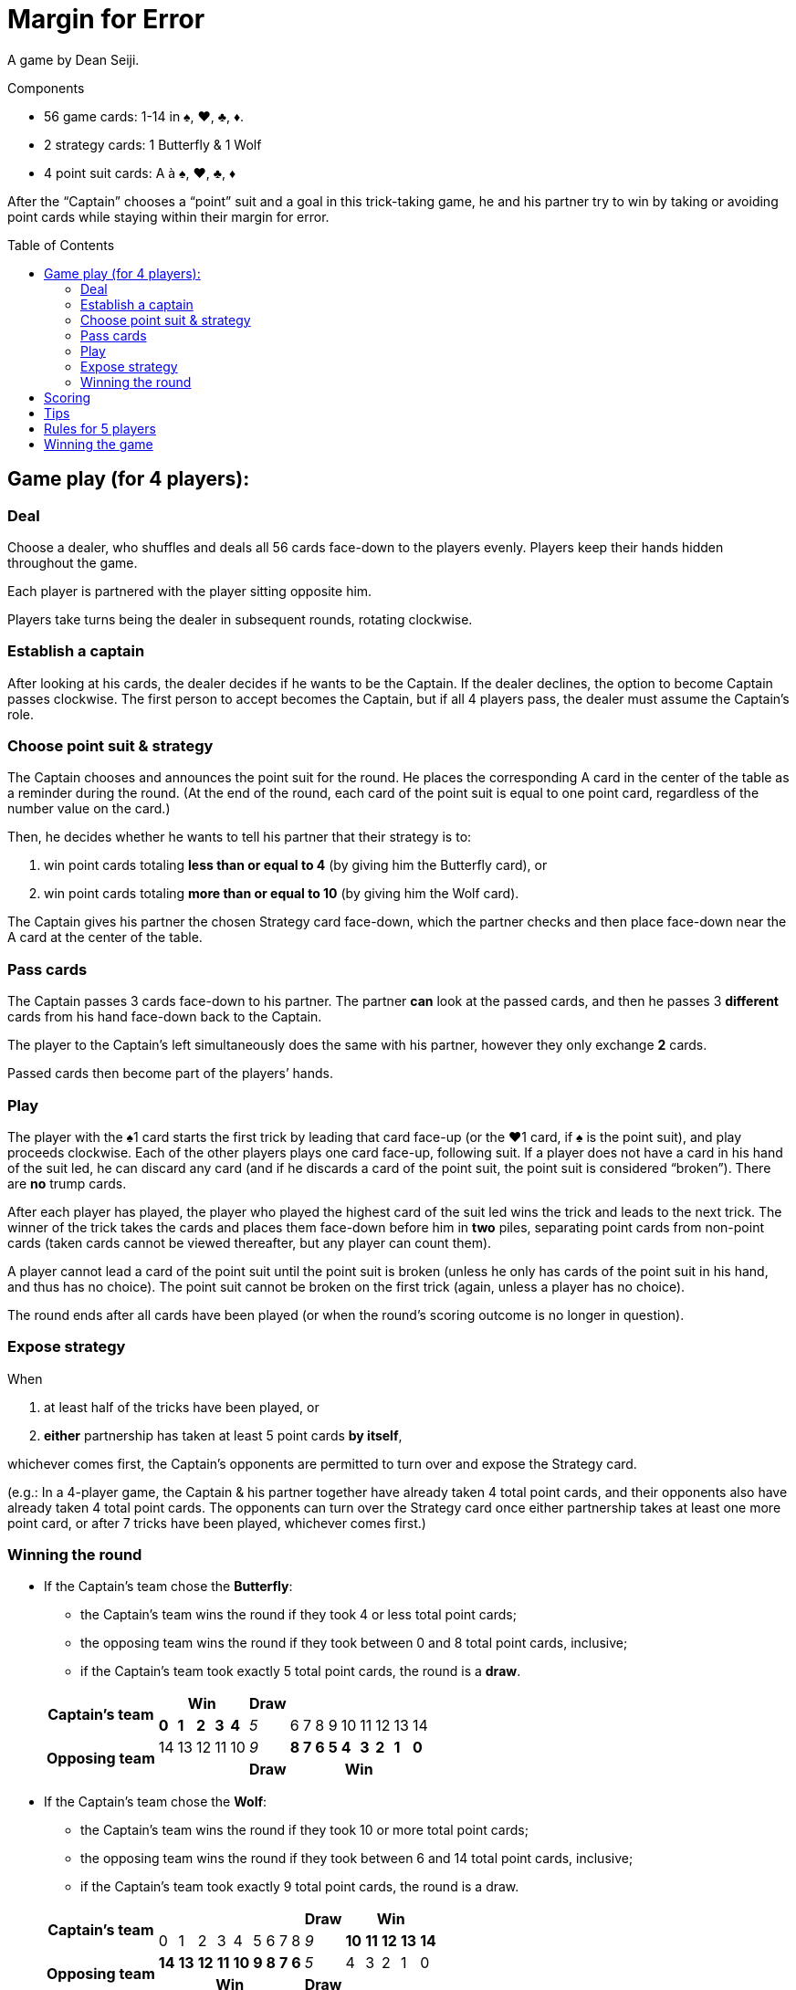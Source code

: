 = Margin for Error
:toc: preamble
:toclevels: 4
:icons: font

A game by Dean Seiji.

.Components
****
* 56 game cards: 1-14 in ♠, ♥, ♣, ♦.
* 2 strategy cards: 1 Butterfly & 1 Wolf
* 4 point suit cards: A à ♠, ♥, ♣, ♦
****

After the “Captain” chooses a “point” suit and a goal in this trick-taking game, he and his partner try to win by taking or avoiding point cards while staying within their margin for error.


== Game play (for 4 players):

=== Deal

Choose a dealer, who shuffles and deals all 56 cards face-down to the players evenly.
Players keep their hands hidden throughout the game.

Each player is partnered with the player sitting opposite him.

Players take turns being the dealer in subsequent rounds, rotating clockwise.


=== Establish a captain

After looking at his cards, the dealer decides if he wants to be the Captain.
If the dealer declines, the option to become Captain passes clockwise.
The first person to accept becomes the Captain, but if all 4 players pass, the dealer must assume the Captain’s role.


=== Choose point suit & strategy

The Captain chooses and announces the point suit for the round.
He places the corresponding A card in the center of the table as a reminder during the round.
(At the end of the round, each card of the point suit is equal to one point card, regardless of the number value on the card.)

Then, he decides whether he wants to tell his partner that their strategy is to:

a. win point cards totaling *less than or equal to 4* (by giving him the Butterfly card), or
b. win point cards totaling *more than or equal to 10* (by giving him the Wolf card).

The Captain gives his partner the chosen Strategy card face-down, which the partner checks and then place face-down near the A card at the center of the table.


=== Pass cards

The Captain passes 3 cards face-down to his partner.
The partner *can* look at the passed cards, and then he passes 3 *different* cards from his hand face-down back to the Captain.

The player to the Captain’s left simultaneously does the same with his partner, however they only exchange *2* cards.

Passed cards then become part of the players’ hands.


=== Play

The player with the ♠1 card starts the first trick by leading that card face-up (or the ♥1 card, if ♠ is the point suit), and play proceeds clockwise.
Each of the other players plays one card face-up, following suit.
If a player does not have a card in his hand of the suit led, he can discard any card (and if he discards a card of the point suit, the point suit is considered “broken”).
There are *no* trump cards.

After each player has played, the player who played the highest card of the suit led wins the trick and leads to the next trick.
The winner of the trick takes the cards and places them face-down before him in *two* piles, separating point cards from non-point cards (taken cards cannot be viewed thereafter, but any player can count them).

A player cannot lead a card of the point suit until the point suit is broken (unless he only has cards of the point suit in his hand, and thus has no choice).
The point suit cannot be broken on the first trick (again, unless a player has no choice).

The round ends after all cards have been played (or when the round’s scoring outcome is no longer in question).


=== Expose strategy

When

a. at least half of the tricks have been played, or
b. *either* partnership has taken at least 5 point cards *by itself*,

whichever comes first, the Captain’s opponents are permitted to turn over and expose the Strategy card.

(e.g.: In a 4-player game, the Captain & his partner together have already taken 4 total point cards, and their opponents also have already taken 4 total point cards.
The opponents can turn over the Strategy card once either partnership takes at least one more point card, or after 7 tricks have been played, whichever comes first.)


=== Winning the round

* If the Captain’s team chose the *Butterfly*:
+
--
** the Captain’s team wins the round if they took 4 or less total point cards;
** the opposing team wins the round if they took between 0 and 8 total point cards, inclusive;
** if the Captain’s team took exactly 5 total point cards, the round is a *draw*.
--
+
[options=autowidth,cols="^.^,^.^,^.^,^.^,^.^,^.^,^.^,^.^,^.^,^.^,^.^,^.^,^.^,^.^,^.^,^.^"]
|===
.2+h| Captain's team  5+h| Win                        h| Draw   9+|
                         | *0* | *1* | *2* | *3* | *4* | _5_      | 6   | 7   | 8   | 9   | 10  | 11  | 12  | 13  | 14
.2+h| Opposing team      | 14  | 13  | 12  | 11  | 10  | _9_      | *8* | *7* | *6* | *5* | *4* | *3* | *2* | *1* | *0*
                       5+|                            h| Draw  9+h| Win
|===

* If the Captain’s team chose the *Wolf*:
+
--
** the Captain’s team wins the round if they took 10 or more total point cards;
** the opposing team wins the round if they took between 6 and 14 total point cards, inclusive;
** if the Captain’s team took exactly 9 total point cards, the round is a draw.
--
+
[options=autowidth,cols="^.^,^.^,^.^,^.^,^.^,^.^,^.^,^.^,^.^,^.^,^.^,^.^,^.^,^.^,^.^,^.^"]
|===
.2+h| Captain's team  9+|                                                         h| Draw  5+h| Win
                        | 0    | 1    | 2    | 3    | 4    | 5   | 6   | 7   | 8   | _9_      | *10* | *11* | *12* | *13* | *14*
.2+h| Opposing team     | *14* | *13* | *12* | *11* | *10* | *9* | *8* | *7* | *6* | _5_      | 4    | 3    | 2    | 1    | 0
                     9+h| Win                                                     h| Draw   5+|
|===


== Scoring

1. If the Captain’s team won the round, the Captain’s team receives *3 points*. +
If the opposing team won the round, the opposing team receives *2 points*. +
If the round was a draw, neither team receives points.

2. If the Captain’s team chose the Butterfly, and they took zero point cards, they also receive *1 bonus point*. +
If the Captain’s team chose the Wolf and they took all 14 point cards, they receive *2 bonus points*.

3. Individuals do not score points for the actual number of point cards that they took.


== Tips

1. The Captain’s opponents generally should “break” the point suit as early as possible.
This enables them to observe whether the Captain & his partner are trying to take or avoid point cards.
2. If the Captain chooses the Wolf, his partner generally should pass his highest cards (frequently of the point suit) to the Captain.
3. If the Captain chooses the Butterfly, and his partner’s only cards of the point suit all have high number values, such as 12, 13 & 14, the partner should consider passing some of these cards to the Captain.


== Rules for 5 players

1. The last card is not dealt. It is set aside, face-down.

2. The partnerships change each round.
The Captain’s partner is the player sitting 3 seats to his left, with whom the Captain exchanges 2 cards, in the same manner described above.
The other 3 players play as a team against the Captain and his partner.
+
The player to the Captain’s left passes 2 cards face-down to the player seated to the Captain’s right, who then passes 2 different cards face-down in return.
The remaining player, sitting 2 seats to the Captain’s left, adds the non-dealt card to his hand, and then he discards any one card (even the card just added to his hand).
+
After all cards have been passed, the discarded card is then turned face-up, set aside, and is not played.

3. If the ♠1 card is the discarded face-up extra card, the ♠2 card leads the first trick (or if ♠ is the point suit and the ♥1 card is the extra card, the ♥2 card leads the first trick).

4. At the end of the round, after all tricks have been played, the Captain can elect whether or not he wants to include the extra card (if it is a point card) in his team’s point card total.

5. The scores are recorded as above, but each player (instead of the team) receives the points (e.g. the Captain’s opponents each receive 2 points for winning the round).

6. Every 5 rounds (after each player has had a turn being the dealer), randomly change the seat order of all players by redrawing for seats.
New partnership combinations will almost assuredly result.
+
The player with the lowest score becomes the next dealer (if 2 or more players are tied for last place, then the youngest of these players becomes the dealer).
The deal rotates clockwise thereafter.


== Winning the game

The entire game is over when a team has accumulated at least 12 points, or when a player, in a 5-player game, has accumulated at least 10 points (a 5-player game can result in a tie).

The team (or player) with the highest score wins!
